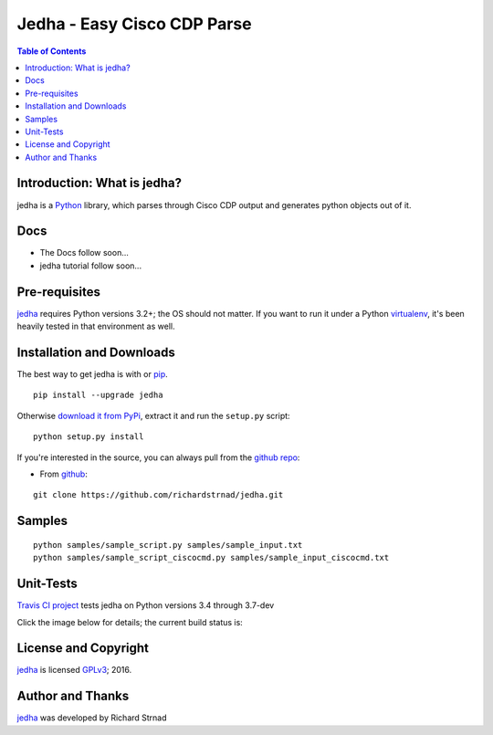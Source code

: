 ========================================================
Jedha - Easy Cisco CDP Parse
========================================================

.. image:: https://img.shields.io/travis/richardstrnad/jedha/master.svg?style=flat-square
   :target: https://travis-ci.org/richardstrnad/jedha
   :alt: Travis CI Status

.. image:: https://img.shields.io/pypi/v/jedha.svg?style=flat-square
   :target: https://pypi.python.org/pypi/jedha/
   :alt: Version

.. image:: https://img.shields.io/github/tag/richardstrnad/jedha.svg?style=flat-square   
   :target: https://github.com/richardstrnad/jedha
   :alt: GitHub Version

.. image:: http://img.shields.io/badge/license-GPLv3-blue.svg?style=flat-square
   :target: https://www.gnu.org/copyleft/gpl.html
   :alt: License

.. image:: https://img.shields.io/github/issues/richardstrnad/jedha.svg?style=flat-square
   :target: https://github.com/richardstrnad/jedha/issues
   :alt: Issues

.. image:: https://img.shields.io/github/stars/richardstrnad/jedha.svg?style=flat-square
   :target: https://github.com/richardstrnad/jedha/stargazers
   :alt: Stars

.. image:: https://img.shields.io/badge/Richard-Strnad-blue.svg?style=flat-square
   :alt: RichardStrnad

.. contents:: Table of Contents

.. _introduction:

Introduction: What is jedha?
=====================================

jedha is a Python_ library, which parses through Cisco CDP output and generates 
python objects out of it.


Docs
====

- The Docs follow soon...
- jedha tutorial follow soon...

.. _Pre-Requisites:

Pre-requisites
==============

jedha_ requires Python versions 3.2+; the OS should not
matter. If you want to run it under a Python virtualenv_, it's been heavily 
tested in that environment as well.

.. _Installation:

Installation and Downloads
==========================

The best way to get jedha is with or pip_. 
::

      pip install --upgrade jedha


Otherwise `download it from PyPi <https://pypi.python.org/pypi/jedha>`_, extract it and run the ``setup.py`` script:

::

      python setup.py install

If you're interested in the source, you can always pull from the `github repo`_:


- From github_:

::

      git clone https://github.com/richardstrnad/jedha.git

.. _Samples:

Samples
=======

::

    python samples/sample_script.py samples/sample_input.txt
    python samples/sample_script_ciscocmd.py samples/sample_input_ciscocmd.txt


.. _Unit-Tests:

Unit-Tests
==========

`Travis CI project <https://travis-ci.org>`_ tests jedha on Python versions 3.4 through 3.7-dev

Click the image below for details; the current build status is:

.. image:: https://img.shields.io/travis/richardstrnad/jedha/master.svg?style=flat-square
   :target: https://travis-ci.org/richardstrnad/jedha
   :alt: Travis CI Status

.. _`License and Copyright`:

License and Copyright
=====================

jedha_ is licensed GPLv3_; 
2016.


.. _Author:

Author and Thanks
=================

jedha_ was developed by Richard Strnad

.. _jedha: https://pypi.python.org/pypi/jedha

.. _Python: http://python.org/

.. _setuptools: https://pypi.python.org/pypi/setuptools

.. _pip: https://pypi.python.org/pypi/pip

.. _virtualenv: https://pypi.python.org/pypi/virtualenv

.. _`github repo`: https://github.com/richardstrnad/jedha

.. _github: https://github.com/richardstrnad/jedha

.. _`GPLv3`: http://www.gnu.org/licenses/gpl-3.0.html